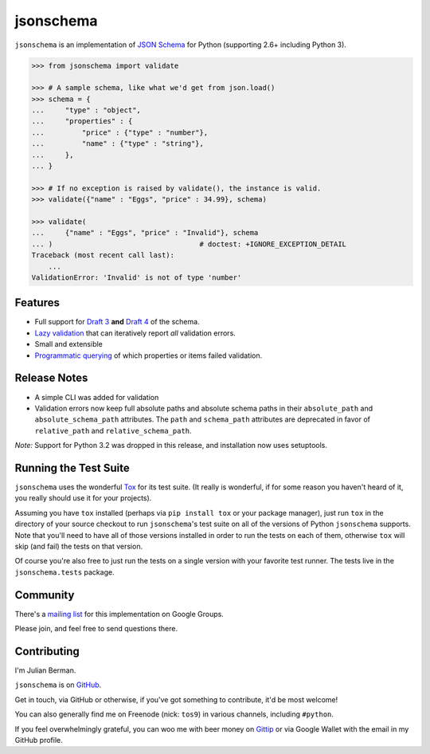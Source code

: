 ==========
jsonschema
==========

``jsonschema`` is an implementation of `JSON Schema <http://json-schema.org>`_
for Python (supporting 2.6+ including Python 3).

.. code-block:: python

    >>> from jsonschema import validate

    >>> # A sample schema, like what we'd get from json.load()
    >>> schema = {
    ...     "type" : "object",
    ...     "properties" : {
    ...         "price" : {"type" : "number"},
    ...         "name" : {"type" : "string"},
    ...     },
    ... }

    >>> # If no exception is raised by validate(), the instance is valid.
    >>> validate({"name" : "Eggs", "price" : 34.99}, schema)

    >>> validate(
    ...     {"name" : "Eggs", "price" : "Invalid"}, schema
    ... )                                   # doctest: +IGNORE_EXCEPTION_DETAIL
    Traceback (most recent call last):
        ...
    ValidationError: 'Invalid' is not of type 'number'


Features
--------

* Full support for
  `Draft 3 <https://python-jsonschema.readthedocs.org/en/latest/validate/#jsonschema.Draft3Validator>`_
  **and** `Draft 4 <https://python-jsonschema.readthedocs.org/en/latest/validate/#jsonschema.Draft4Validator>`_
  of the schema.

* `Lazy validation <https://python-jsonschema.readthedocs.org/en/latest/validate/#jsonschema.IValidator.iter_errors>`_
  that can iteratively report *all* validation errors.

* Small and extensible

* `Programmatic querying <https://python-jsonschema.readthedocs.org/en/latest/errors/#module-jsonschema>`_
  of which properties or items failed validation.


Release Notes
-------------

* A simple CLI was added for validation
* Validation errors now keep full absolute paths and absolute schema paths in
  their ``absolute_path`` and ``absolute_schema_path`` attributes. The ``path``
  and ``schema_path`` attributes are deprecated in favor of ``relative_path``
  and ``relative_schema_path``\ .

*Note:* Support for Python 3.2 was dropped in this release, and installation
now uses setuptools.


Running the Test Suite
----------------------

``jsonschema`` uses the wonderful `Tox <http://tox.readthedocs.org>`_ for its
test suite. (It really is wonderful, if for some reason you haven't heard of
it, you really should use it for your projects).

Assuming you have ``tox`` installed (perhaps via ``pip install tox`` or your
package manager), just run ``tox`` in the directory of your source checkout to
run ``jsonschema``'s test suite on all of the versions of Python ``jsonschema``
supports. Note that you'll need to have all of those versions installed in
order to run the tests on each of them, otherwise ``tox`` will skip (and fail)
the tests on that version.

Of course you're also free to just run the tests on a single version with your
favorite test runner. The tests live in the ``jsonschema.tests`` package.


Community
---------

There's a `mailing list <https://groups.google.com/forum/#!forum/jsonschema>`_
for this implementation on Google Groups.

Please join, and feel free to send questions there.


Contributing
------------

I'm Julian Berman.

``jsonschema`` is on `GitHub <http://github.com/Julian/jsonschema>`_.

Get in touch, via GitHub or otherwise, if you've got something to contribute,
it'd be most welcome!

You can also generally find me on Freenode (nick: ``tos9``) in various
channels, including ``#python``.

If you feel overwhelmingly grateful, you can woo me with beer money on
`Gittip <https://www.gittip.com/Julian/>`_ or via Google Wallet with the email
in my GitHub profile.


